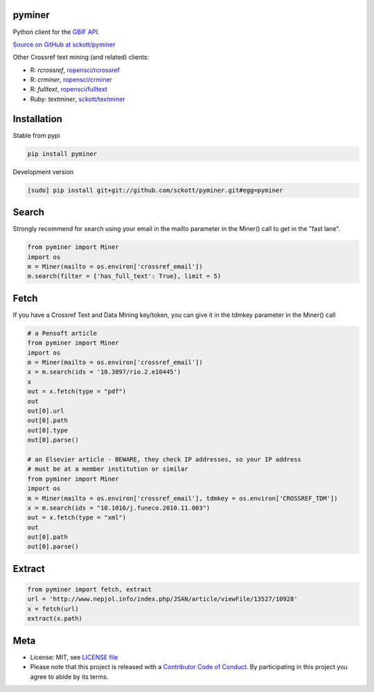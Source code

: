 pyminer
=======

|pypi| |docs| |travis| |coverage|

Python client for the `GBIF API
<http://www.gbif.org/developer/summary>`__.

`Source on GitHub at sckott/pyminer <https://github.com/sckott/pyminer>`__

Other Crossref text mining (and related) clients:

* R: `rcrossref`, `ropensci/rcrossref <https://github.com/ropensci/rcrossref>`__
* R: `crminer`, `ropensci/crminer <https://github.com/ropenscilabs/crminer>`__
* R: `fulltext`, `ropensci/fulltext <https://github.com/ropensci/fulltext>`__
* Ruby: `textminer`, `sckott/textminer <https://github.com/sckott/textminer>`__

Installation
============

Stable from pypi

.. code-block:: console

    pip install pyminer

Development version

.. code-block:: console

    [sudo] pip install git+git://github.com/sckott/pyminer.git#egg=pyminer


Search
======

Strongly recommend for search using your email in the mailto parameter in the 
Miner() call to get in the "fast lane".

.. code-block:: python

    from pyminer import Miner
    import os
    m = Miner(mailto = os.environ['crossref_email'])
    m.search(filter = {'has_full_text': True}, limit = 5)


Fetch
=====

If you have a Crossref Text and Data Mining key/token, you can give it in the 
tdmkey parameter in the Miner() call

.. code-block:: python

    # a Pensoft article
    from pyminer import Miner
    import os
    m = Miner(mailto = os.environ['crossref_email'])
    x = m.search(ids = '10.3897/rio.2.e10445')
    x
    out = x.fetch(type = "pdf")
    out
    out[0].url
    out[0].path
    out[0].type
    out[0].parse()

    # an Elsevier article - BEWARE, they check IP addresses, so your IP address 
    # must be at a member institution or similar
    from pyminer import Miner
    import os
    m = Miner(mailto = os.environ['crossref_email'], tdmkey = os.environ['CROSSREF_TDM'])
    x = m.search(ids = "10.1016/j.funeco.2010.11.003")
    out = x.fetch(type = "xml")
    out
    out[0].path
    out[0].parse()


Extract
=======

.. code-block:: python

    from pyminer import fetch, extract
    url = 'http://www.nepjol.info/index.php/JSAN/article/viewFile/13527/10928'
    x = fetch(url)
    extract(x.path)

Meta
====

* License: MIT, see `LICENSE file <LICENSE>`__
* Please note that this project is released with a `Contributor Code of Conduct <CODE_OF_CONDUCT.md>`__. By participating in this project you agree to abide by its terms.

.. |pypi| image:: https://img.shields.io/pypi/v/pyminer.svg
   :target: https://pypi.python.org/pypi/pyminer

.. |docs| image:: https://readthedocs.org/projects/pyminer/badge/?version=latest
   :target: http://pyminer.readthedocs.io/en/latest/?badge=latest

.. |travis| image:: https://travis-ci.org/sckott/pyminer.svg
   :target: https://travis-ci.org/sckott/pyminer

.. |coverage| image:: https://coveralls.io/repos/sckott/pyminer/badge.svg?branch=master&service=github
   :target: https://coveralls.io/github/sckott/pyminer?branch=master

